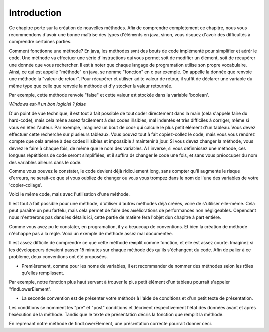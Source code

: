 .. Cette page est publiée sous la license Creative Commons BY-SA (https://creativecommons.org/licenses/by-sa/3.0/fr/)
.. auteurs : Damien Raquet et François Duchêne
===============
Introduction
===============

Ce chapitre porte sur la création de nouvelles méthodes.
Afin de comprendre complètement ce chapitre, nous vous recommendons d'avoir une bonne maîtrise des types d'éléments en java,
sinon, vous risquez d'avoir des difficultés à comprendre certaines parties.

Comment fonctionne une méthode? En java, les méthodes sont des bouts de code implémenté pour simplifier et aérér le code.
Une méthode va effectuer une série d'instructions qui vous permet soit de modifier un élément, soit de récupérer une donnée que vous rechercher.
Il est à noter que chaque langage de programation utilise son propre vocabulaire. Ainsi, ce qui est appellé "méthode" en java, se nomme "fonction" en c par exemple.
On appelle la donnée que renvoie une méthode la "valeur de retour".
Pour récupérer et utiliser ladite valeur de retour, il suffit de déclarer une variable du même type que celle que renvoie la méthode et d'y stocker la valeur retournée.

Par exemple, cette méthode renvoie "false" et cette valeur est stockée dans la variable 'boolean'.

.. code-block:: java
	:linenos:
	
	public static void main (String[] args) {
	  boolean windows;
	  windows = Non();
	  System.out.println("Windows est-il un bon logiciel ? " + windows);
	}
	public static boolean Non() {
		return false;
	}


*Windows est-il un bon logiciel ? false*

D'un point de vue technique, il est tout à fait possible de tout coder directement dans la main (cela s'appele faire du hard-code),
mais cela mène assez facilement à des codes illisibles, mal indentés et très difficiles à corriger, même si vous en êtes l'auteur.
Par exemple, imaginez un bout de code qui calcule le plus petit élément d'un tableau. Vous devez effectuer cette recherche sur plusieurs tableaux.
Vous pouvez tout à fait copiez-collez le code, mais vous vous rendrez compte que cela amène à des codes illisibles et impossible à maintenir à jour.
Si vous devez changer la méthode, vous devrez le faire à chaque fois, de même que le nom des variables.
A l'inverse, si vous définnissez une méthode, ces longues répétitions de code seront simplifiées, et il suffira de changer le code une fois,
et sans vous préoccuper du nom des variables ailleurs dans le code.

.. code-block:: java
	:linenos:

	public static void main (String[] args) {
		int [5] tab1 = {1,2,3,4,5};
		int [3]	tab2 = {1,2,3};
		int [4]	tab3 = {2,5,8,7};
		int min1 = Integer.MAX_VALUE;
		int min2 = min1;
		int min3 = min1;
		for(int i=0, i<tab1.length(), i++){
			if(tab1[i]<min1){
				min1=tab1[i];
			}
		}
		for(int i=0, i<tab2.length(), i++){
			if(tab2[i]<min1){
				min2=tab2[i];
			}
		}
		for(int i=0, i<tab3.length(), i++){
			if(tab3[i]<min1){
				min3=tab3[i];
			}
		}
	}

Comme vous pouvez le constater, le code devient déjà ridiculement long, sans compter qu'il augmente le risque d'erreurs,
ne serait-ce que si vous oubliez de changer ou vous vous trompez dans le nom de l'une des variables de votre 'copier-collage'.

Voici le même code, mais avec l'utilisation d'une méthode.

.. code-block:: java
	:linenos:

	public static void main (String[] args) {
		int [5] tab1 = {1,2,3,4,5};
		int [3]	tab2 = {1,2,3};
		int [4]	tab3 = {2,5,8,7};
		int min1, min2, min3;
		min1=FindLowerElement(tab1);
		min2=FindLowerElement(tab2);
		min3=FindLowerElement(tab3);
	}
	public static int FindLowerElement(int [] tab){
	  int min=Integer.MAX_VALUE;
	  for(int i=0, i<tab.length(), i++){
			if(tab[i]<min){
				min=tab[i];
			}
		}
	  return min;
	}

Il est tout à fait possible pour une méthode, d'utiliser d'autres méthodes déjà créées, voire de s'utiliser elle-même.
Cela peut paraître un peu farfelu, mais cela permet de faire des améliorations de performances non négligeables.
Cependant nous n'entrerons pas dans les détails ici, cette partie de matière fera l'objet dun chapitre à part entière.

Comme vous avez pu le constater, en programation, il y a beaucoup de conventions. Et bien la création de méthode n'échappe pas à la règle.
Voici un exemple de méthode assez mal documentée.

.. code-block:: java
        :linenos:

	public static int FindMaxInt (int tab, String trol, double random, char p) {
	  p='r';
	  for (int i=5, i<tab, i++){
	    tab=i+tab-trol.length();
	  }
	  int ozef = (tab * 6)/6
	  return ozef;
	}

Il est assez difficile de comprendre ce que cette méthode remplit comme fonction, et elle est assez courte.
Imaginez si les développeurs devaient passer 15 minutes sur chaque méthode dès qu'ils s'échangent du code.
Afin de palier à ce problème, deux conventions ont été proposées.

- Premièrement, comme pour les noms de variables, il est recommander de nommer des méthodes selon les rôles qu'elles remplissent.
Par exemple, notre fonction plus haut servant à trouver le plus petit élément d'un tableau pourrait s'appeler "findLowerElement".

- La seconde convention est de présenter votre méthode à l'aide de conditions et d'un petit texte de présentation.
Les conditions se nomment les "pre" et "post" conditions et décrivent respectivement l'état des données avant et après l'exécution de la méthode.
Tandis que le texte de présentation décris la fonction que remplit la méthode.

En reprenant notre méthode de findLowerElement, une présentation correcte pourrait donner ceci.

.. code-block:: java
        :linenos:

	/*
	*   Cette méthode prends en argument un tableau d'entier non null, et retourne
	*   le plus petit entier trouvé dans ce tableau
	*
	*   pre: tab != null
	*   post: tab est inchangé, renvoie le minimum du tableau	
	*/
	public static int FindLowerElement(int [] tab) {
		int min=Integer.MAX_VALUE;
		for(int i=0, i<tab3.length(), i++){
			if(tab[i]<min){
				min=tab[i];
			}
		}
		return min;
	}
